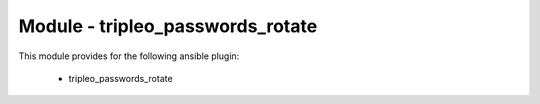 =================================
Module - tripleo_passwords_rotate
=================================


This module provides for the following ansible plugin:

    * tripleo_passwords_rotate


.. ansibleautoplugin::
   :module: tripleo_ansible/ansible_plugins/modules/tripleo_passwords_rotate.py
   :documentation: true
   :examples: true
